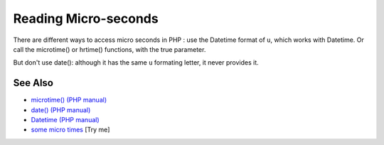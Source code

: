 .. _reading-micro-seconds:

Reading Micro-seconds
---------------------

.. meta::
	:description:
		Reading Micro-seconds: There are different ways to access micro seconds in PHP : use the Datetime format of ``u``, which works with Datetime.
	:twitter:card: summary_large_image
	:twitter:site: @exakat
	:twitter:title: Reading Micro-seconds
	:twitter:description: Reading Micro-seconds: There are different ways to access micro seconds in PHP : use the Datetime format of ``u``, which works with Datetime
	:twitter:creator: @exakat
	:twitter:image:src: https://php-tips.readthedocs.io/en/latest/_images/microtimes.png
	:og:image: https://php-tips.readthedocs.io/en/latest/_images/microtimes.png
	:og:title: Reading Micro-seconds
	:og:type: article
	:og:description: There are different ways to access micro seconds in PHP : use the Datetime format of ``u``, which works with Datetime
	:og:url: https://php-tips.readthedocs.io/en/latest/tips/microtimes.html
	:og:locale: en

.. raw:: html

	<script type="application/ld+json">{"@context":"https:\/\/schema.org","@graph":[{"@type":"WebPage","@id":"https:\/\/php-tips.readthedocs.io\/en\/latest\/tips\/microtimes.html","url":"https:\/\/php-tips.readthedocs.io\/en\/latest\/tips\/microtimes.html","name":"Reading Micro-seconds","isPartOf":{"@id":"https:\/\/www.exakat.io\/"},"datePublished":"Thu, 26 Jun 2025 20:31:05 +0000","dateModified":"Thu, 26 Jun 2025 20:31:05 +0000","description":"There are different ways to access micro seconds in PHP : use the Datetime format of ``u``, which works with Datetime","inLanguage":"en-US","potentialAction":[{"@type":"ReadAction","target":["https:\/\/php-tips.readthedocs.io\/en\/latest\/tips\/microtimes.html"]}]},{"@type":"WebSite","@id":"https:\/\/www.exakat.io\/","url":"https:\/\/www.exakat.io\/","name":"Exakat","description":"Smart PHP static analysis","inLanguage":"en-US"}]}</script>

There are different ways to access micro seconds in PHP : use the Datetime format of ``u``, which works with Datetime. Or call the microtime() or hrtime() functions, with the true parameter.

But don't use date(): although it has the same ``u`` formating letter, it never provides it.

.. image:: ../images/microtimes.png

See Also
________

* `microtime() (PHP manual) <https://www.php.net/microtime>`_
* `date() (PHP manual) <https://www.php.net/date>`_
* `Datetime (PHP manual) <https://www.php.net/manual/en/class.datetime.php>`_
* `some micro times <https://3v4l.org/JvH2H>`_ [Try me]


